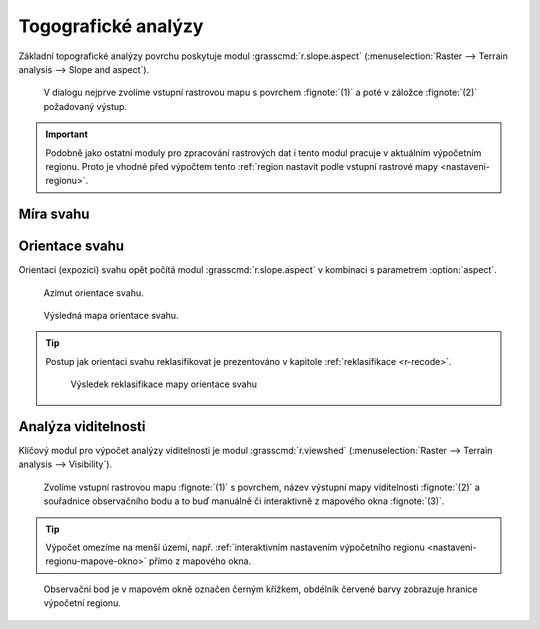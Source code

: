 .. raw:: latex
	 
   \newpage

.. index::
   pair: analýza povrchu, topografické analýzy
   single: r.slope.aspect

Togografické analýzy
--------------------

Základní topografické analýzy povrchu poskytuje modul
:grasscmd:`r.slope.aspect` (:menuselection:`Raster --> Terrain
analysis --> Slope and aspect`).

.. figure:: images/r-slope-aspect-0.png
                           
            V dialogu nejprve zvolíme vstupní rastrovou mapu s
            povrchem :fignote:`(1)` a poté v záložce :fignote:`(2)`
            požadovaný výstup.

.. important::

   Podobně jako ostatní moduly pro zpracování rastrových dat i tento
   modul pracuje v aktuálním výpočetním regionu. Proto je vhodné před
   výpočtem tento :ref:`region nastavit podle vstupní rastrové mapy
   <nastaveni-regionu>`.

.. index::
   pair: analýza povrchu; míra svahu
   see: analýza povrchu; r.slope.aspect

Míra svahu
==========

.. figure:: images/r-slope-aspect-s.png
   :scale-latex: 60

   Výpočet míry svahu.
   
.. figure:: images/slope.png
   :class: middle
   :scale-latex: 60

   Výsledná mapa míry svahu ve stupních.                

.. raw:: latex

   \newpage

.. index::
   pair: analýza povrchu; orientace svahu
   pair: expozice; orientace svahu
   see: analýza povrchu; r.slope.aspect

.. _aspect:

Orientace svahu
===============

Orientaci (expozici) svahu opět počítá modul
:grasscmd:`r.slope.aspect` v kombinaci s parametrem :option:`aspect`.

.. figure:: images/r-slope-aspect-a.png
            :scale-latex: 50
                 
            Výpočet orientace svahu.

.. figure:: images/aspect_diagram.png
            :class: small
        
            Azimut orientace svahu.
   
.. figure:: images/aspect.png
            :class: middle
           
            Výsledná mapa orientace svahu.           

.. tip::

   Postup jak orientaci svahu reklasifikovat je prezentováno v
   kapitole :ref:`reklasifikace <r-recode>`.

   .. figure:: images/aspect-reclass.png
               :class: middle
           
               Výsledek reklasifikace mapy orientace svahu

.. index::
   pair: analýza povrchu; viditelnost
   pair: viewshed; viditelnost
   single: r.viewshed
   see: analýza povrchu; r.viewshed

Analýza viditelnosti
====================

Klíčový modul pro výpočet analýzy viditelnosti je modul
:grasscmd:`r.viewshed` (:menuselection:`Raster --> Terrain analysis
--> Visibility`).

.. figure:: images/r-viewshed-0.png

            Zvolíme vstupní rastrovou mapu :fignote:`(1)` s povrchem,
            název výstupní mapy viditelnosti :fignote:`(2)` a
            souřadnice observačního bodu a to buď manuálně či
            interaktivně z mapového okna :fignote:`(3)`.

.. tip::

   Výpočet omezíme na menší území, např. :ref:`interaktivním
   nastavením výpočetního regionu <nastaveni-regionu-mapove-okno>`
   přímo z mapového okna.
          
.. figure:: images/r-viewshed-1.png
   :class: large

   Observační bod je v mapovém okně označen černým křížkem,
   obdélník červené barvy zobrazuje hranice výpočetní regionu.

.. figure:: images/viewshed-legend.png
   :class: middle
   :scale-latex: 50

   Výsledek analýzy viditelnosti z observačního bodu včetně legendy
   zobrazující velikost úhlu, pod kterým je místo z daného
   observačního bodu vidět.
